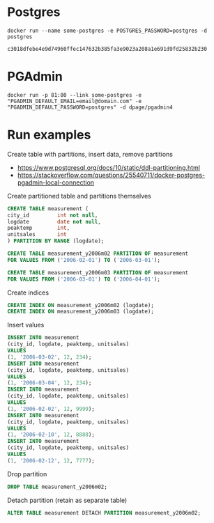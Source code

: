 * Postgres
  #+BEGIN_SRC shell
  docker run --name some-postgres -e POSTGRES_PASSWORD=postgres -d postgres  
  #+END_SRC

  #+RESULTS:
  : c3018dfebe4e9d74960ffec147632b385fa3e9023a208a1e691d9fd25832b230

* PGAdmin
  #+BEGIN_SRC shell
  docker run -p 81:80 --link some-postgres -e "PGADMIN_DEFAULT_EMAIL=email@domain.com" -e "PGADMIN_DEFAULT_PASSWORD=postgres" -d dpage/pgadmin4  
  #+END_SRC
* Run examples
  Create table with partitions, insert data, remove partitions
  + https://www.postgresql.org/docs/10/static/ddl-partitioning.html
  + https://stackoverflow.com/questions/25540711/docker-postgres-pgadmin-local-connection

  Create partitioned table and partitions themselves
  #+BEGIN_SRC sql
  CREATE TABLE measurement (
  city_id         int not null,
  logdate         date not null,
  peaktemp        int,
  unitsales       int
  ) PARTITION BY RANGE (logdate);
  
  CREATE TABLE measurement_y2006m02 PARTITION OF measurement
  FOR VALUES FROM ('2006-02-01') TO ('2006-03-01');
  
  CREATE TABLE measurement_y2006m03 PARTITION OF measurement
  FOR VALUES FROM ('2006-03-01') TO ('2006-04-01');
  #+END_SRC

  Create indices
  #+BEGIN_SRC sql
  CREATE INDEX ON measurement_y2006m02 (logdate);
  CREATE INDEX ON measurement_y2006m03 (logdate);  
  #+END_SRC
  
  Insert values
  #+BEGIN_SRC sql
  INSERT INTO measurement
  (city_id, logdate, peaktemp, unitsales)
  VALUES
  (1, '2006-03-02', 12, 234);
  INSERT INTO measurement
  (city_id, logdate, peaktemp, unitsales)
  VALUES
  (1, '2006-03-04', 12, 234);
  INSERT INTO measurement
  (city_id, logdate, peaktemp, unitsales)
  VALUES
  (1, '2006-02-02', 12, 9999);
  INSERT INTO measurement
  (city_id, logdate, peaktemp, unitsales)
  VALUES
  (1, '2006-02-10', 12, 8888);
  INSERT INTO measurement
  (city_id, logdate, peaktemp, unitsales)
  VALUES
  (1, '2006-02-12', 12, 7777);
  #+END_SRC

  Drop partition
  #+BEGIN_SRC sql
  DROP TABLE measurement_y2006m02;  
  #+END_SRC

  Detach partition (retain as separate table)
  #+BEGIN_SRC sql
  ALTER TABLE measurement DETACH PARTITION measurement_y2006m02;
  #+END_SRC
